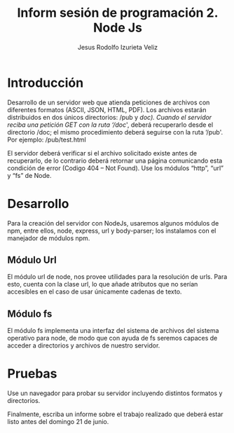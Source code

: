 #+TITLE: Inform sesión de programación 2. Node Js
#+AUTHOR: Jesus Rodolfo Izurieta Veliz

* Introducción
Desarrollo de un servidor web que atienda peticiones de archivos con diferentes formatos (ASCII, JSON, HTML, PDF).
Los archivos estarán distribuidos en dos únicos directorios: /pub y /doc).
Cuando el servidor reciba una petición GET con la ruta ‘/doc/', deberá recuperarlo desde el directorio /doc;
el mismo procedimiento deberá seguirse con la ruta ‘/pub'. Por ejemplo: /pub/test.html

El servidor deberá verificar si el archivo solicitado existe antes de recuperarlo,
de lo contrario deberá retornar una página comunicando esta condición de error (Codigo 404 – Not Found).
Use los módulos “http”, “url” y “fs” de Node.

* Desarrollo
Para la creación del servidor con NodeJs, usaremos algunos módulos de npm,
entre ellos, node, express, url y body-parser; los instalamos con el manejador de módulos npm.

** Módulo Url
El módulo url de node, nos provee utilidades para la resolución de urls.
Para esto, cuenta con la clase url, lo que añade atributos que no serían accesibles en el caso de usar únicamente cadenas de texto.

** Módulo fs
El módulo fs implementa una interfaz del sistema de archivos del sistema operativo para node,
de modo que con ayuda de fs seremos capaces de acceder a directorios y archivos de nuestro servidor.

* Pruebas
Use un navegador para probar su servidor incluyendo distintos formatos y directorios.

Finalmente, escriba un informe sobre el trabajo realizado que deberá estar listo antes del domingo 21 de junio.
